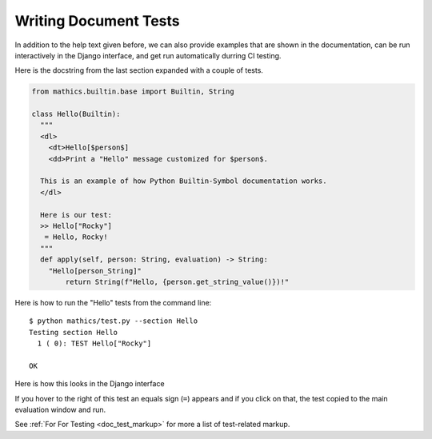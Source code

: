 Writing Document Tests
----------------------

In addition to the help text given before, we can also provide
examples that are shown in the documentation, can be run interactively
in the Django interface, and get run automatically durring CI testing.


Here is the docstring from the last section expanded with a couple of tests.

.. code-block:: python

  from mathics.builtin.base import Builtin, String

  class Hello(Builtin):
    """
    <dl>
      <dt>Hello[$person$]
      <dd>Print a "Hello" message customized for $person$.

    This is an example of how Python Builtin-Symbol documentation works.
    </dl>

    Here is our test:
    >> Hello["Rocky"]
     = Hello, Rocky!
    """
    def apply(self, person: String, evaluation) -> String:
      "Hello[person_String]"
          return String(f"Hello, {person.get_string_value()})!"

Here is how to run the "Hello" tests from the command line:

::

   $ python mathics/test.py --section Hello
   Testing section Hello
     1 ( 0): TEST Hello["Rocky"]

   OK

Here is how this looks in the Django interface

.. image:: Hello3-Django.png
  :width: 400
  :alt: Rendering XML help markup in Django


If you hover to the right of this test an equals sign (``=``) appears and if you click on that, the test copied to the main evaluation window and run.


See :ref:`For For Testing <doc_test_markup>` for more a list of test-related markup.
